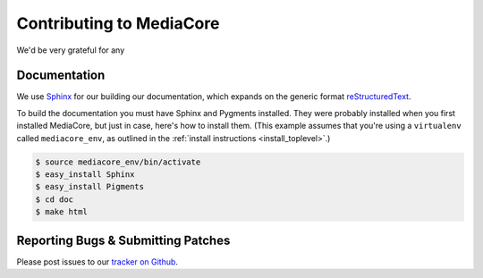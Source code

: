 .. _dev_contributing:

=========================
Contributing to MediaCore
=========================

We'd be very grateful for any 

Documentation
-------------

We use `Sphinx <http://sphinx.pocoo.org/>`_ for our building our documentation,
which expands on the generic format
`reStructuredText <http://en.wikipedia.org/wiki/ReStructuredText>`_.

To build the documentation you must have Sphinx and Pygments installed. They
were probably installed when you first installed MediaCore, but just in case,
here's how to install them. (This example assumes that you're using a
``virtualenv`` called ``mediacore_env``, as outlined in the :ref:`install
instructions <install_toplevel>`.)

.. sourcecode:: bash

   $ source mediacore_env/bin/activate
   $ easy_install Sphinx
   $ easy_install Pigments
   $ cd doc
   $ make html

Reporting Bugs & Submitting Patches
-----------------------------------

Please post issues to our `tracker on Github
<http://github.com/simplestation/mediacore/issues>`_.

